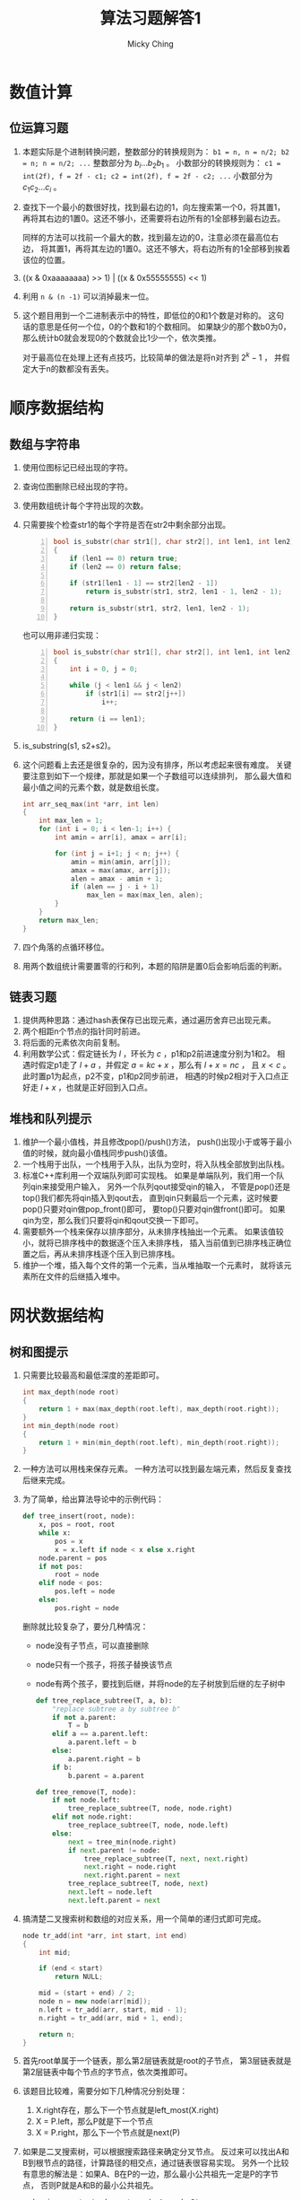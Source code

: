 #+TITLE: 算法习题解答1
#+AUTHOR: Micky Ching
#+OPTIONS: H:4 ^:nil
#+LATEX_CLASS: latex-doc

* 数值计算
** 位运算习题
1. 本题实际是个进制转换问题，整数部分的转换规则为：
   =b1 = n, n = n/2; b2 = n; n = n/2; ...= 整数部分为 $b_i ... b_2 b_1$ 。
   小数部分的转换规则为：
   =c1 = int(2f), f = 2f - c1; c2 = int(2f), f = 2f - c2; ...=
   小数部分为 $c_1 c_2 ... c_i$ 。
2. 查找下一个最小的数很好找，找到最右边的1，向左搜索第一个0，将其置1，
   再将其右边的1置0。这还不够小，还需要将右边所有的1全部移到最右边去。

   同样的方法可以找前一个最大的数，找到最左边的0，注意必须在最高位右边，
   将其置1，再将其左边的1置0。这还不够大，将右边所有的1全部移到挨着该位的位置。
3. ((x & 0xaaaaaaaa) >> 1) | ((x & 0x55555555) << 1)
4. 利用 =n & (n -1)= 可以消掉最末一位。
5. 这个题目用到一个二进制表示中的特性，即低位的0和1个数是对称的。
   这句话的意思是任何一个位，0的个数和1的个数相同。
   如果缺少的那个数b0为0，那么统计b0就会发现0的个数就会比1少一个，依次类推。

   对于最高位在处理上还有点技巧，比较简单的做法是将n对齐到 $2^{k} - 1$ ，
   并假定大于n的数都没有丢失。

* 顺序数据结构
** 数组与字符串
1. 使用位图标记已经出现的字符。
2. 查询位图删除已经出现的字符。
3. 使用数组统计每个字符出现的次数。
4. 只需要挨个检查str1的每个字符是否在str2中剩余部分出现。

   #+BEGIN_SRC cpp -n
bool is_substr(char str1[], char str2[], int len1, int len2)
{
    if (len1 == 0) return true;
    if (len2 == 0) return false;

    if (str1[len1 - 1] == str2[len2 - 1])
        return is_substr(str1, str2, len1 - 1, len2 - 1);

    return is_substr(str1, str2, len1, len2 - 1);
}
   #+END_SRC

   也可以用非递归实现：
   #+BEGIN_SRC cpp -n
bool is_substr(char str1[], char str2[], int len1, int len2)
{
    int i = 0, j = 0;

    while (j < len1 && j < len2)
        if (str1[i] == str2[j++])
            i++;

    return (i == len1);
}
   #+END_SRC
5. is_substring(s1, s2+s2)。
6. 这个问题看上去还是很复杂的，因为没有排序，所以考虑起来很有难度。
   关键要注意到如下一个规律，那就是如果一个子数组可以连续排列，
   那么最大值和最小值之间的元素个数，就是数组长度。
   #+BEGIN_SRC cpp
int arr_seq_max(int *arr, int len)
{
    int max_len = 1;
    for (int i = 0; i < len-1; i++) {
        int amin = arr[i], amax = arr[i];

        for (int j = i+1; j < n; j++) {
            amin = min(amin, arr[j]);
            amax = max(amax, arr[j]);
            alen = amax - amin + 1;
            if (alen == j - i + 1)
                max_len = max(max_len, alen);
        }
    }
    return max_len;
}
   #+END_SRC
7. 四个角落的点循环移位。
8. 用两个数组统计需要置零的行和列，本题的陷阱是置0后会影响后面的判断。
** 链表习题
1. 提供两种思路：通过hash表保存已出现元素，通过遍历舍弃已出现元素。
2. 两个相距n个节点的指针同时前进。
3. 将后面的元素依次向前复制。
4. 利用数学公式：假定链长为 $l$ ，环长为 $c$ ，p1和p2前进速度分别为1和2。
   相遇时假定p1走了 $l+a$ ，并假定 $a=kc + x$ ，那么有 $l+x = nc$ ，
   且 $x < c$ 。此时置p1为起点，p2不变，p1和p2同步前进，
   相遇的时候p2相对于入口点正好走 $l + x$ ，也就是正好回到入口点。
** 堆栈和队列提示
1. 维护一个最小值栈，并且修改pop()/push()方法，
   push()出现小于或等于最小值的时候，就向最小值栈同步push()该值。
2. 一个栈用于出队，一个栈用于入队，出队为空时，将入队栈全部放到出队栈。
3. 标准C++库利用一个双端队列即可实现栈。
   如果是单端队列，我们用一个队列qin来接受用户输入，
   另外一个队列qout接受qin的输入，
   不管是pop()还是top()我们都先将qin插入到qout去，
   直到qin只剩最后一个元素，这时候要pop()只要对qin做pop_front()即可，
   要top()只要对qin做front()即可。
   如果qin为空，那么我们只要将qin和qout交换一下即可。
4. 需要额外一个栈来保存以排序部分，从未排序栈抽出一个元素。
   如果该值较小，就将已排序栈中的数据逐个压入未排序栈，
   插入当前值到已排序栈正确位置之后，再从未排序栈逐个压入到已排序栈。
5. 维护一个堆，插入每个文件的第一个元素，当从堆抽取一个元素时，
   就将该元素所在文件的后继插入堆中。
* 网状数据结构
** 树和图提示
1. 只需要比较最高和最低深度的差距即可。
   #+BEGIN_SRC cpp
int max_depth(node root)
{
    return 1 + max(max_depth(root.left), max_depth(root.right));
}
int min_depth(node root)
{
    return 1 + min(min_depth(root.left), min_depth(root.right));
}
   #+END_SRC

2. 一种方法可以用栈来保存元素。
   一种方法可以找到最左端元素，然后反复查找后继来完成。

3. 为了简单，给出算法导论中的示例代码：
   #+BEGIN_SRC python
def tree_insert(root, node):
    x, pos = root, root
    while x:
        pos = x
        x = x.left if node < x else x.right
    node.parent = pos
    if not pos:
        root = node
    elif node < pos:
        pos.left = node
    else:
        pos.right = node
   #+END_SRC
   删除就比较复杂了，要分几种情况：
   - node没有子节点，可以直接删除
   - node只有一个孩子，将孩子替换该节点
   - node有两个孩子，要找到后继，并将node的左子树放到后继的左子树中
   #+BEGIN_SRC python
def tree_replace_subtree(T, a, b):
    "replace subtree a by subtree b"
    if not a.parent:
        T = b
    elif a == a.parent.left:
        a.parent.left = b
    else:
        a.parent.right = b
    if b:
        b.parent = a.parent

def tree_remove(T, node):
    if not node.left:
        tree_replace_subtree(T, node, node.right)
    elif not node.right:
        tree_replace_subtree(T, node, node.left)
    else:
        next = tree_min(node.right)
        if next.parent != node:
            tree_replace_subtree(T, next, next.right)
            next.right = node.right
            next.right.parent = next
        tree_replace_subtree(T, node, next)
        next.left = node.left
        next.left.parent = next
   #+END_SRC
4. 搞清楚二叉搜索树和数组的对应关系，用一个简单的递归式即可完成。
   #+BEGIN_SRC cpp
node tr_add(int *arr, int start, int end)
{
    int mid;

    if (end < start)
        return NULL;

    mid = (start + end) / 2;
    node n = new node(arr[mid]);
    n.left = tr_add(arr, start, mid - 1);
    n.right = tr_add(arr, mid + 1, end);

    return n;
}
   #+END_SRC

5. 首先root单属于一个链表，那么第2层链表就是root的子节点，
   第3层链表就是第2层链表中每个节点的字节点，依次类推即可。

6. 该题目比较难，需要分如下几种情况分别处理：
   1. X.right存在，那么下一个节点就是left_most(X.right)
   2. X = P.left，那么P就是下一个节点
   3. X = P.right，那么下一个节点就是next(P)
7. 如果是二叉搜索树，可以根据搜索路径来确定分叉节点。
   反过来可以找出A和B到根节点的路径，计算路径的相交点，通过链表很容易实现。
   另外一个比较有意思的解法是：如果A、B在P的一边，那么最小公共祖先一定是P的字节点，
   否则P就是A和B的最小公共祖先。
   #+BEGIN_SRC cpp
node min_ancestor(node root, node A, node B)
{
    if (root.left.has_node(A) && root.left.has_node(B))
        return min_ancestor(root.left, A, B);
    if (root.right.has_node(A) && root.right.has_node(B))
        return min_ancestor(root.right, A, B);
    return root;
}
   #+END_SRC
8. 创建一个前序遍历字符串和中序遍历字符串，如果A的两种字符串均是B的子字符串，
   那么可以确定A是B的子树。
   另外可以用一个典型的递归匹配算法来完成。
   #+BEGIN_SRC cpp
int __is_subtree(node A, node B)
{
    if (!A && !B)
        return 1;
    if (!A || !B)
        return 0;
    if (A.data != B.data)
        return 0;
    return __is_subtree(A.left, B.left) && __is_subtree(A.right, B.right);
}

int is_subtree(node A, node B)
{
    if (!A)
        return 1;
    if (!B)
        return 0;
    if (A.data == B.data) {
        if (__is_subtree(A, B))
            return 1;
    }
    return is_subtree(A, B.left) || is_subtree(A, B.right);
}
   #+END_SRC
9. 这个题目比较有难度，要对每一个节点作为起始遍历，并记录其所有路径。
   #+BEGIN_SRC cpp
void sum_path(node root, int sum, vector<int> &arr, int depth)
{
    if (!root)
        return;

    int tmp = sum;
    arr.push_back(root.data);
    for (int i = depth; i > -1; i--) {
        tmp -= arr[i];
        if (!tmp)
            print_msg(arr, i, depth);
    }

    vector<int> a1 = arr;
    vector<int> a2 = arr;
    sum_path(root.left, sum, a1, depth + 1);
    sum_path(root.right, sum, a1, depth + 1);
}
   #+END_SRC
10. 假定给定两点为A和B，从A开始进行遍历即可。

